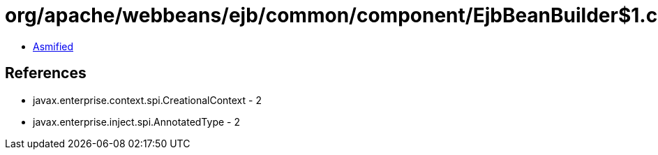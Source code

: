 = org/apache/webbeans/ejb/common/component/EjbBeanBuilder$1.class

 - link:EjbBeanBuilder$1-asmified.java[Asmified]

== References

 - javax.enterprise.context.spi.CreationalContext - 2
 - javax.enterprise.inject.spi.AnnotatedType - 2
